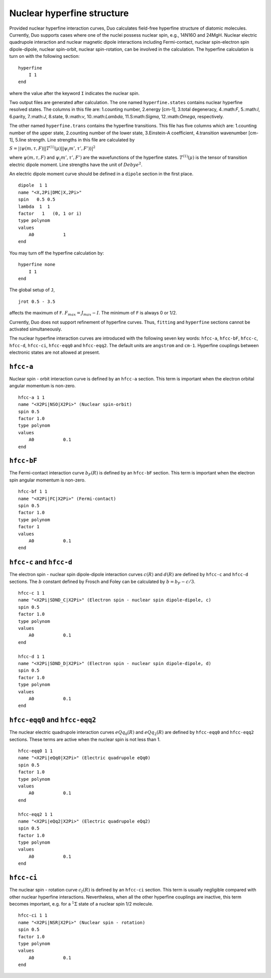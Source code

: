 Nuclear hyperfine structure
===========================

Provided nuclear hyperfine interaction curves,
Duo calculates field-free hyperfine structure of diatomic molecules.
Currently,
Duo supports cases where one of the nuclei possess nuclear spin,
e.g., 14N16O and 24MgH.
Nuclear electric quadrupole interaction 
and nuclear magnetic dipole interactions
including Fermi-contact, nuclear spin-electron spin dipole-dipole,
nuclear spin-orbit, nuclear spin-rotation,
can be involved in the calculation.
The hyperfine calculation is turn on 
with the following section:
::
    
    hyperfine 
        I 1
    end

where the value after the keyword ``I`` indicates the nuclear spin.


Two output files are generated after calculation.
The one named ``hyperfine.states`` contains nuclear hyperfine resolved states.
The columns in this file are:
1.counting number, 2.energy [cm-1], 3.total degeneracy,
4.:math:`F`,  5.:math:`I`,
6.parity, 7.:math:`J`, 8.state, 9.:math:`v`,
10.:math:`\Lambda`, 11.S:math:`\Sigma`,
12.:math:`\Omega`, respectively.

The other named  ``hyperfine.trans`` contains the hyperfine transitions.
This file has five columns which are:
1.counting number of the upper state,
2.counting number of the lower state,
3.Einstein-A coefficient,
4.transition wavenumber [cm-1],
5.line strength.
Line strengths in this file are calculated by

:math:`S = |\langle \psi(m,\tau, F)||T^{(1)}(\mu)||\psi_(m', \tau', F') \rangle|^2`

where :math:`\psi(m,\tau, F)` and :math:`\psi_(m', \tau', F')` are the wavefunctions
of the hyperfine states. :math:`T^{(1)}(\mu)` is the tensor of transition
electric dipole moment.
Line strengths have the unit of :math:`Debye^2`.

An electric dipole moment curve should be defined in a ``dipole`` section in the first place.
::

    dipole  1 1
    name "<X,2Pi|DMC|X,2Pi>"
    spin   0.5 0.5
    lambda  1  1
    factor   1   (0, 1 or i)
    type polynom
    values 
        A0           1
    end


You may turn off the hyperfine calculation by:
::

    hyperfine none
        I 1
    end

The global setup of ``J``,
::

    jrot 0.5 - 3.5

affects the maximum of ``F``.
:math:`F_{max} = J_{max}-I`.
The minimum of ``F`` is always 0 or 1/2.

Currently, Duo does not support refinement of hyperfine curves.
Thus, ``fitting`` and ``hyperfine`` sections cannot be activated simultaneously.


The nuclear hyperfine interaction curves are introduced with the following seven key words: 
``hfcc-a``, ``hfcc-bF``, ``hfcc-c``, ``hfcc-d``, ``hfcc-ci``, ``hfcc-eqq0`` and ``hfcc-eqq2``.
The default units are ``angstrom`` and ``cm-1``.
Hyperfine couplings between electronic states are not allowed at present.


``hfcc-a``  
^^^^^^^^^^^^^^^^^^^^^^^^^^^^
Nuclear spin - orbit interaction curve is defined by an ``hfcc-a`` section.
This term is important when the electron orbital angular momentum is non-zero.
::

    hfcc-a 1 1
    name "<X2Pi|NSO|X2Pi>" (Nuclear spin-orbit)
    spin 0.5
    factor 1.0
    type polynom
    values 
        A0           0.1
    end


``hfcc-bF``  
^^^^^^^^^^^^^^^^^^^^^^^^^^^^
The Fermi-contact interaction curve :math:`b_F(R)` is defined by an ``hfcc-bF`` section.
This term is important when the electron spin angular momentum is non-zero.
::

    hfcc-bf 1 1
    name "<X2Pi|FC|X2Pi>" (Fermi-contact)
    spin 0.5
    factor 1.0
    type polynom
    factor 1 
    values 
        A0           0.1
    end


``hfcc-c`` and   ``hfcc-d``
^^^^^^^^^^^^^^^^^^^^^^^^^^^^
The electron spin - nuclear spin dipole-dipole
interaction curves :math:`c(R)` and :math:`d(R)` are defined by ``hfcc-c`` and ``hfcc-d`` sections.
The :math:`b` constant defined by Frosch and Foley can be 
calculated by 
:math:`b = b_F - c/3`.
::

    hfcc-c 1 1
    name "<X2Pi|SDND_C|X2Pi>" (Electron spin - nuclear spin dipole-dipole, c)
    spin 0.5
    factor 1.0
    type polynom
    values 
        A0           0.1
    end

    hfcc-d 1 1
    name "<X2Pi|SDND_D|X2Pi>" (Electron spin - nuclear spin dipole-dipole, d)
    spin 0.5
    factor 1.0
    type polynom
    values 
        A0           0.1
    end


``hfcc-eqq0`` and ``hfcc-eqq2``  
^^^^^^^^^^^^^^^^^^^^^^^^^^^^^^^^
The nuclear electric quadrupole
interaction curves :math:`eQq_0(R)` and :math:`eQq_2(R)` are defined by ``hfcc-eqq0`` and ``hfcc-eqq2`` sections.
These terms are active when 
the nuclear spin is not less than 1.
::

    hfcc-eqq0 1 1
    name "<X2Pi|eQq0|X2Pi>" (Electric quadrupole eQq0)
    spin 0.5
    factor 1.0
    type polynom
    values 
        A0           0.1
    end

    hfcc-eqq2 1 1
    name "<X2Pi|eQq2|X2Pi>" (Electric quadrupole eQq2)
    spin 0.5
    factor 1.0
    type polynom
    values 
        A0           0.1
    end


``hfcc-ci``  
^^^^^^^^^^^^^^^^^^^^^^^^^^^^
The nuclear spin - rotation curve :math:`c_I(R)` is defined by an ``hfcc-ci`` section.
This term is usually negligible compared with other nuclear hyperfine interactions.
Nevertheless,
when all the other hyperfine couplings are inactive,
this term becomes important, e.g. 
for a :math:`^1\Sigma` state of a nuclear spin 1/2 molecule.
::

    hfcc-ci 1 1
    name "<X2Pi|NSR|X2Pi>" (Nuclear spin - rotation)
    spin 0.5
    factor 1.0
    type polynom
    values 
        A0           0.1
    end
